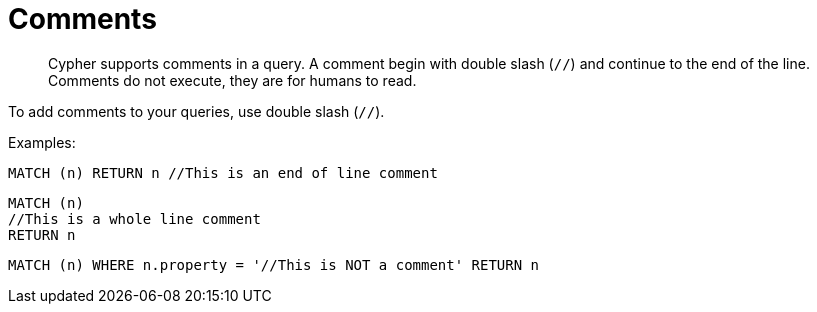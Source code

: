 [[cypher-comments]]
= Comments

[abstract]
--
Cypher supports comments in a query.
A comment begin with double slash (`//`) and continue to the end of the line.
Comments do not execute, they are for humans to read.
--

To add comments to your queries, use double slash (`//`).

Examples:

[source, cypher]
----
MATCH (n) RETURN n //This is an end of line comment
----

[source, cypher]
----
MATCH (n)
//This is a whole line comment
RETURN n
----

[source, cypher]
----
MATCH (n) WHERE n.property = '//This is NOT a comment' RETURN n
----



